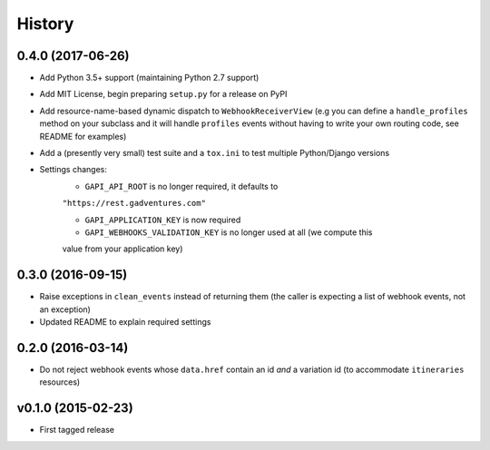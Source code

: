 .. :changelog:

History
=======

0.4.0 (2017-06-26)
------------------
* Add Python 3.5+ support (maintaining Python 2.7 support)
* Add MIT License, begin preparing ``setup.py`` for a release on PyPI
* Add resource-name-based dynamic dispatch to ``WebhookReceiverView`` (e.g you
  can define a ``handle_profiles`` method on your subclass and it will handle
  ``profiles`` events without having to write your own routing code, see README
  for examples)
* Add a (presently very small) test suite and a ``tox.ini`` to test multiple
  Python/Django versions
* Settings changes:
    * ``GAPI_API_ROOT`` is no longer required, it defaults to
    ``"https://rest.gadventures.com"``

    * ``GAPI_APPLICATION_KEY`` is now required

    * ``GAPI_WEBHOOKS_VALIDATION_KEY`` is no longer used at all (we compute this
    value from your application key)

0.3.0 (2016-09-15)
------------------
* Raise exceptions in ``clean_events`` instead of returning them (the caller is
  expecting a list of webhook events, not an exception)
* Updated README to explain required settings

0.2.0 (2016-03-14)
------------------
* Do not reject webhook events whose ``data.href`` contain an id *and* a
  variation id (to accommodate ``itineraries`` resources)

v0.1.0 (2015-02-23)
-------------------
* First tagged release
